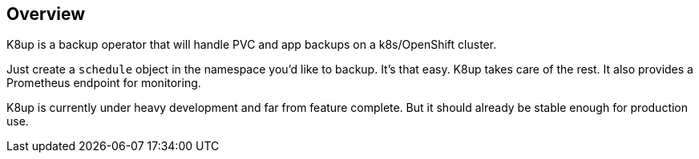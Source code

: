 == Overview

K8up is a backup operator that will handle PVC and app backups on a k8s/OpenShift cluster.

Just create a `schedule` object in the namespace you’d like to backup. It’s that easy. K8up takes care of the rest. It also provides a Prometheus endpoint for monitoring.

K8up is currently under heavy development and far from feature complete. But it should already be stable enough for production use.
